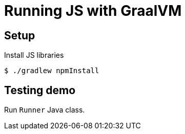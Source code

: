 = Running JS with GraalVM

== Setup

Install JS libraries

 $ ./gradlew npmInstall

== Testing demo

Run `Runner` Java class.

